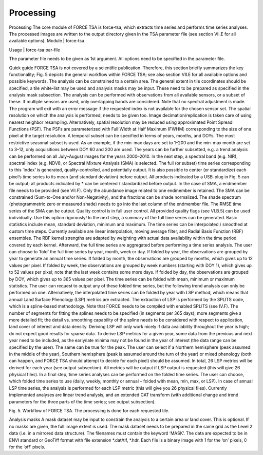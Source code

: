 Processing
==========


Processing
The core module of FORCE TSA is force-tsa, which extracts time series and performs time series analyses. The processed images are written to the output directory given in the TSA parameter file (see section VII.E for all available options).
Module	|	force-tsa

Usage	|	force-tsa     par-file

The parameter file needs to be given as 1st argument. All options need to be specified in the parameter file.

Quick guide
FORCE TSA is not covered by a scientific publication. Therefore, this section briefly summarizes the key functionality; Fig. 5 depicts the general workflow within FORCE TSA; see also section VII.E for all available options and possible keywords.
The analysis can be constrained to a certain area. The general extent in tile coordinates should be specified, a tile white-list may be used and analysis masks may be input. These need to be prepared as specified in the analysis mask subsection.
The analysis can be performed with observations from all available sensors, or a subset of these. If multiple sensors are used, only overlapping bands are considered. Note that no spectral adjustment is made. The program will exit with an error message if the requested index is not available for the chosen sensor set.
The spatial resolution on which the analysis is performed, needs to be given too. Image decimation/replication is taken care of using nearest neighbor resampling. Alternatively, spatial resolution may be reduced using approximated Point Spread Functions (PSF). The PSFs are parameterized with Full Width at Half Maximum (FWHM) corresponding to the size of one pixel at the target resolution.
A temporal subset can be specified in terms of years, months, and DOYs. The most restrictive seasonal subset is used. As an example, if the min–max days are set to 1–200 and the min–max month are set to 3–12, only acquisitions between DOY 60 and 200 are used. The years can be further subsetted, e.g. a trend analysis can be performed on all July–August images for the years 2000–2010.
In the next step, a spectral band (e.g. NIR), spectral index (e.g. NDVI), or Spectral Mixture Analysis (SMA) is selected. The full (or subset) time series corresponding to this ‘index’ is generated, quality-controlled, and potentially output. It is also possible to center (or standardize) each pixel’s time series to its mean (and standard deviation) before output. All products indicated by a USB-plug in Fig. 5 can be output; all products indicated by * can be centered / standardized before output.
In the case of SMA, a endmember file needs to be provided (see VII.F). Only the abundance image related to one endmember is retained. The SMA can be constrained (Sum-to-One and/or Non-Negativity), and the fractions can be shade normalized. The shade spectrum (photogrammetric zero or measured shade) needs to go into the last column of the endmember file. The RMSE time series of the SMA can be output.
Quality control is in full user control. All provided quality flags (see VI.B.5) can be used individually. Use this option rigorously!
In the next step, a summary of the full time series can be generated. Basic statistics include mean, standard deviation, minimum and maximum.
The time series can be interpolated / smoothed at custom time steps. Currently available are linear interpolation, moving average filter, and Radial Basis Function (RBF) ensembles. The RBF kernel strengths are adapted by weighting with actual data availability within the time period covered by each kernel.
Afterward, the full time series are aggregated before performing a time series analysis. The user can choose to ‘fold’ the full time series by year, month, week or day. If folded by year, the observations are grouped by year to generate an annual time series. If folded by month, the observations are grouped by months, which gives up to 12 values per pixel. If folded by week, the observations are grouped by week numbers (starting with DOY 1), which gives up to 52 values per pixel; note that the last week contains some more days. If folded by day, the observations are grouped by DOY, which gives up to 365 values per pixel. The time series can be folded with mean, minimum or maximum statistics. The user can request to output any of these folded time series, but the following trend analysis can only be performed on one.
Alternatively, the interpolated time series can be folded by year with LSP method, which means that annual Land Surface Phenology (LSP) metrics are extracted. The extraction of LSP is performed by the SPLITS code, which is a spline-based methodology. Note that FORCE needs to be compiled with enabled SPLITS (see IV.F). The number of segments for fitting the splines needs to be specified (in segments per 365 days); more segments give a more detailed fit; the detail vs. smoothing capability of the spline needs to be considered with respect to application, land cover of interest and data density. Deriving LSP will only work nicely if data availability throughout the year is high; do not expect good results for sparse data. To derive LSP metrics for a given year, some data from the previous and next year need to be included, as the early/late minima may not be found in the year of interest (the data range can be specified by the user). The same can be true for the peak. The user can select if a Northern hemisphere (peak assumed in the middle of the year), Southern hemisphere (peak is assumed around the turn of the year) or mixed phenology (both can happen, and FORCE TSA should attempt to decide for each pixel) should be assumed. In total, 26 LSP metrics will be derived for each year (see output subsection). All metrics will be output if LSP output is requested (this will give 26 physical files). 
In a final step, time series analyses can be performed on the folded time series. The user can choose, which folded time series to use (daily, weekly, monthly or annual – folded with mean, min, max, or LSP). In case of annual LSP time series, the analysis is performed for each LSP metric (this will give you 26 physical files). Currently implemented analyses are linear trend analysis, and an extended CAT transform (with additional change and trend parameters for the three parts of the time series; see output subsection).
 
Fig. 5. Workflow of FORCE TSA. 
The processing is done for each requested tile.

Analysis masks
A mask dataset may be input to constrain the analysis to a certain area or land cover. This is optional. If no masks are given, the full image extent is used. The mask dataset needs to be prepared in the same grid as the Level 2 data (i.e. in a mirrored data structure). The filenames must contain the keyword ‘MASK’. The data are expected to be in ENVI standard or GeoTiff format with file extension *.dat/tif, *.hdr. Each file is a binary image with 1 for the ‘on’ pixels, 0 for the ‘off’ pixels.
